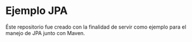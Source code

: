 * Ejemplo JPA

Éste repositorio fue creado con la finalidad de servir como ejemplo para el manejo de JPA junto con Maven.